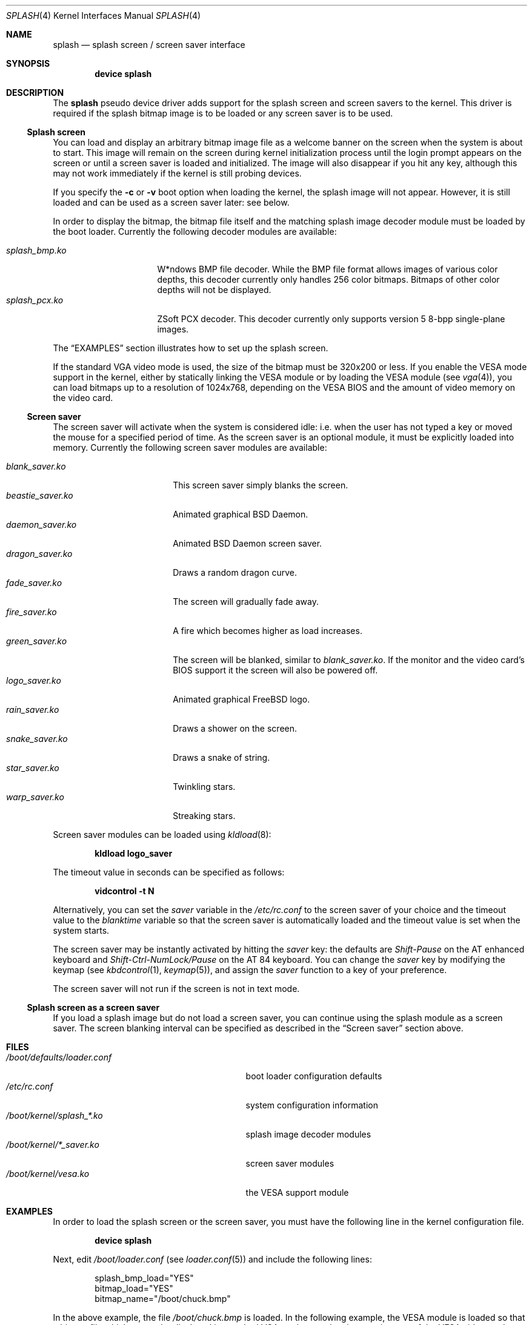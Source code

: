 .\"
.\" Copyright (c) 1999
.\" Kazutaka YOKOTA <yokota@zodiac.mech.utsunomiya-u.ac.jp>
.\" All rights reserved.
.\"
.\" Redistribution and use in source and binary forms, with or without
.\" modification, are permitted provided that the following conditions
.\" are met:
.\" 1. Redistributions of source code must retain the above copyright
.\"    notice, this list of conditions and the following disclaimer as
.\"    the first lines of this file unmodified.
.\" 2. Redistributions in binary form must reproduce the above copyright
.\"    notice, this list of conditions and the following disclaimer in the
.\"    documentation and/or other materials provided with the distribution.
.\"
.\" THIS SOFTWARE IS PROVIDED BY THE AUTHOR ``AS IS'' AND ANY EXPRESS OR
.\" IMPLIED WARRANTIES, INCLUDING, BUT NOT LIMITED TO, THE IMPLIED WARRANTIES
.\" OF MERCHANTABILITY AND FITNESS FOR A PARTICULAR PURPOSE ARE DISCLAIMED.
.\" IN NO EVENT SHALL THE AUTHOR BE LIABLE FOR ANY DIRECT, INDIRECT,
.\" INCIDENTAL, SPECIAL, EXEMPLARY, OR CONSEQUENTIAL DAMAGES (INCLUDING, BUT
.\" NOT LIMITED TO, PROCUREMENT OF SUBSTITUTE GOODS OR SERVICES; LOSS OF USE,
.\" DATA, OR PROFITS; OR BUSINESS INTERRUPTION) HOWEVER CAUSED AND ON ANY
.\" THEORY OF LIABILITY, WHETHER IN CONTRACT, STRICT LIABILITY, OR TORT
.\" (INCLUDING NEGLIGENCE OR OTHERWISE) ARISING IN ANY WAY OUT OF THE USE OF
.\" THIS SOFTWARE, EVEN IF ADVISED OF THE POSSIBILITY OF SUCH DAMAGE.
.\"
.\" $FreeBSD: release/9.0.0/share/man/man4/splash.4 216065 2010-11-29 21:31:25Z dougb $
.\"
.Dd November 29, 2010
.Dt SPLASH 4
.Os
.Sh NAME
.Nm splash
.Nd splash screen / screen saver interface
.Sh SYNOPSIS
.Cd "device splash"
.Sh DESCRIPTION
The
.Nm
pseudo device driver adds support for the splash screen and screen
savers to the kernel.
This driver is required if the splash bitmap image is to be loaded or
any screen saver is to be used.
.Ss Splash screen
You can load and display an arbitrary bitmap image file as a welcome banner
on the screen when the system is about to start.
This image will remain on the screen
during kernel initialization process
until the login prompt appears on the screen
or until a screen saver is loaded and initialized.
The image will also disappear if you hit any key,
although this may not work immediately
if the kernel is still probing devices.
.Pp
If you specify the
.Fl c
or
.Fl v
boot option when loading the kernel, the splash image will not appear.
However, it
is still loaded and can be used as a screen saver later: see below.
.Pp
In order to display the bitmap, the bitmap file itself and the
matching splash image decoder module must be loaded by the boot loader.
Currently the following decoder modules are available:
.Pp
.Bl -tag -width splash_decoder -compact
.It Pa splash_bmp.ko
W*ndows BMP file decoder.
While the BMP file format allows images of various color depths, this
decoder currently only handles 256 color bitmaps.
Bitmaps of other color depths will not be displayed.
.It Pa splash_pcx.ko
ZSoft PCX decoder.
This decoder currently only supports version 5 8-bpp single-plane
images.
.El
.Pp
The
.Sx EXAMPLES
section illustrates how to set up the splash screen.
.Pp
If the standard VGA video mode is used,
the size of the bitmap must be 320x200 or less.
If you enable the VESA mode support in the kernel,
either by statically linking the VESA module or by loading the VESA module
(see
.Xr vga 4 ) ,
you can load bitmaps up to a resolution of 1024x768, depending on the VESA
BIOS and the amount of video memory on the video card.
.Ss Screen saver
The screen saver will activate when the system is considered idle: i.e.\&
when the user has not typed a key or moved the mouse for a specified period
of time.
As the screen saver is an optional module,
it must be explicitly loaded into memory.
Currently the following screen saver modules are available:
.Pp
.Bl -tag -width splash_module.ko -compact
.It Pa blank_saver.ko
This screen saver simply blanks the screen.
.It Pa beastie_saver.ko
Animated graphical
.Bx
Daemon.
.It Pa daemon_saver.ko
Animated
.Bx
Daemon screen saver.
.It Pa dragon_saver.ko
Draws a random dragon curve.
.It Pa fade_saver.ko
The screen will gradually fade away.
.It Pa fire_saver.ko
A fire which becomes higher as load increases.
.It Pa green_saver.ko
The screen will be blanked, similar to
.Pa blank_saver.ko .
If the monitor and the video card's BIOS support it
the screen will also be powered off.
.It Pa logo_saver.ko
Animated graphical
.Fx
logo.
.It Pa rain_saver.ko
Draws a shower on the screen.
.It Pa snake_saver.ko
Draws a snake of string.
.It Pa star_saver.ko
Twinkling stars.
.It Pa warp_saver.ko
Streaking stars.
.El
.Pp
Screen saver modules can be loaded using
.Xr kldload 8 :
.Pp
.Dl kldload logo_saver
.Pp
The timeout value in seconds can be specified as follows:
.Pp
.Dl vidcontrol -t N
.Pp
Alternatively, you can set the
.Ar saver
variable in the
.Pa /etc/rc.conf
to the screen saver of your choice and
the timeout value to the
.Ar blanktime
variable so that the screen saver is automatically loaded
and the timeout value is set when the system starts.
.Pp
The screen saver may be instantly activated by hitting the
.Ar saver
key: the defaults are
.Em Shift-Pause
on the AT enhanced keyboard and
.Em Shift-Ctrl-NumLock/Pause
on the AT 84 keyboard.
You can change the
.Ar saver
key by modifying the keymap
(see
.Xr kbdcontrol 1 ,
.Xr keymap 5 ) ,
and assign the
.Ar saver
function to a key of your preference.
.Pp
The screen saver will not run if the screen is not in text mode.
.Ss Splash screen as a screen saver
If you load a splash image but do not load a screen saver,
you can continue using the splash module as a screen saver.
The screen blanking interval can be specified as described in the
.Sx Screen saver
section above.
.\".Sh DRIVER CONFIGURATION
.Sh FILES
.Bl -tag -width /boot/kernel/splash_xxxx.ko -compact
.It Pa /boot/defaults/loader.conf
boot loader configuration defaults
.It Pa /etc/rc.conf
system configuration information
.It Pa /boot/kernel/splash_*.ko
splash image decoder modules
.It Pa /boot/kernel/*_saver.ko
screen saver modules
.It Pa /boot/kernel/vesa.ko
the VESA support module
.El
.Sh EXAMPLES
In order to load the splash screen or the screen saver, you must
have the following line in the kernel configuration file.
.Pp
.Dl device splash
.Pp
Next, edit
.Pa /boot/loader.conf
(see
.Xr loader.conf 5 )
and include the following lines:
.Bd -literal -offset indent
splash_bmp_load="YES"
bitmap_load="YES"
bitmap_name="/boot/chuck.bmp"
.Ed
.Pp
In the above example, the file
.Pa /boot/chuck.bmp
is loaded.
In the following example, the VESA module
is loaded so that a bitmap file which cannot be displayed in standard
VGA modes may be shown using one of the VESA video modes.
.Bd -literal -offset indent
splash_pcx_load="YES"
vesa_load="YES"
bitmap_load="YES"
bitmap_name="/boot/chuck.pcx"
.Ed
.Pp
If the VESA support is statically linked to the kernel, it is not
necessary to load the VESA module.
Just load the bitmap file and the splash decoder module as in the
first example above.
.\".Sh DIAGNOSTICS
.Sh SEE ALSO
.Xr vidcontrol 1 ,
.Xr syscons 4 ,
.Xr vga 4 ,
.Xr loader.conf 5 ,
.Xr rc.conf 5 ,
.Xr kldload 8 ,
.Xr kldunload 8
.Sh HISTORY
The
.Nm
driver first appeared in
.Fx 3.1 .
.Sh AUTHORS
.An -nosplit
The
.Nm
driver and this manual page were written by
.An Kazutaka Yokota Aq yokota@FreeBSD.org .
The
.Pa splash_bmp
module was written by
.An Michael Smith Aq msmith@FreeBSD.org
and
.An Kazutaka Yokota .
The
.Pa splash_pcx
module was written by
.An Dag-Erling Sm\(/orgrav Aq des@FreeBSD.org
based on the
.Pa splash_bmp
code.
.Sh CAVEATS
Both the splash screen and the screen saver work with
.Xr syscons 4
only.
.Sh BUGS
If you load a screen saver while another screen saver has already
been loaded, the first screen saver will not be automatically unloaded
and will remain in memory, wasting kernel memory space.
